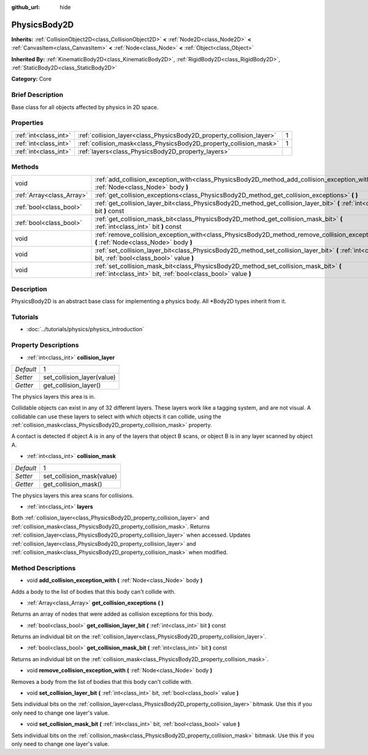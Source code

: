 :github_url: hide

.. Generated automatically by doc/tools/makerst.py in Godot's source tree.
.. DO NOT EDIT THIS FILE, but the PhysicsBody2D.xml source instead.
.. The source is found in doc/classes or modules/<name>/doc_classes.

.. _class_PhysicsBody2D:

PhysicsBody2D
=============

**Inherits:** :ref:`CollisionObject2D<class_CollisionObject2D>` **<** :ref:`Node2D<class_Node2D>` **<** :ref:`CanvasItem<class_CanvasItem>` **<** :ref:`Node<class_Node>` **<** :ref:`Object<class_Object>`

**Inherited By:** :ref:`KinematicBody2D<class_KinematicBody2D>`, :ref:`RigidBody2D<class_RigidBody2D>`, :ref:`StaticBody2D<class_StaticBody2D>`

**Category:** Core

Brief Description
-----------------

Base class for all objects affected by physics in 2D space.

Properties
----------

+-----------------------+----------------------------------------------------------------------+---+
| :ref:`int<class_int>` | :ref:`collision_layer<class_PhysicsBody2D_property_collision_layer>` | 1 |
+-----------------------+----------------------------------------------------------------------+---+
| :ref:`int<class_int>` | :ref:`collision_mask<class_PhysicsBody2D_property_collision_mask>`   | 1 |
+-----------------------+----------------------------------------------------------------------+---+
| :ref:`int<class_int>` | :ref:`layers<class_PhysicsBody2D_property_layers>`                   |   |
+-----------------------+----------------------------------------------------------------------+---+

Methods
-------

+---------------------------+---------------------------------------------------------------------------------------------------------------------------------------------------------+
| void                      | :ref:`add_collision_exception_with<class_PhysicsBody2D_method_add_collision_exception_with>` **(** :ref:`Node<class_Node>` body **)**                   |
+---------------------------+---------------------------------------------------------------------------------------------------------------------------------------------------------+
| :ref:`Array<class_Array>` | :ref:`get_collision_exceptions<class_PhysicsBody2D_method_get_collision_exceptions>` **(** **)**                                                        |
+---------------------------+---------------------------------------------------------------------------------------------------------------------------------------------------------+
| :ref:`bool<class_bool>`   | :ref:`get_collision_layer_bit<class_PhysicsBody2D_method_get_collision_layer_bit>` **(** :ref:`int<class_int>` bit **)** const                          |
+---------------------------+---------------------------------------------------------------------------------------------------------------------------------------------------------+
| :ref:`bool<class_bool>`   | :ref:`get_collision_mask_bit<class_PhysicsBody2D_method_get_collision_mask_bit>` **(** :ref:`int<class_int>` bit **)** const                            |
+---------------------------+---------------------------------------------------------------------------------------------------------------------------------------------------------+
| void                      | :ref:`remove_collision_exception_with<class_PhysicsBody2D_method_remove_collision_exception_with>` **(** :ref:`Node<class_Node>` body **)**             |
+---------------------------+---------------------------------------------------------------------------------------------------------------------------------------------------------+
| void                      | :ref:`set_collision_layer_bit<class_PhysicsBody2D_method_set_collision_layer_bit>` **(** :ref:`int<class_int>` bit, :ref:`bool<class_bool>` value **)** |
+---------------------------+---------------------------------------------------------------------------------------------------------------------------------------------------------+
| void                      | :ref:`set_collision_mask_bit<class_PhysicsBody2D_method_set_collision_mask_bit>` **(** :ref:`int<class_int>` bit, :ref:`bool<class_bool>` value **)**   |
+---------------------------+---------------------------------------------------------------------------------------------------------------------------------------------------------+

Description
-----------

PhysicsBody2D is an abstract base class for implementing a physics body. All \*Body2D types inherit from it.

Tutorials
---------

- :doc:`../tutorials/physics/physics_introduction`

Property Descriptions
---------------------

.. _class_PhysicsBody2D_property_collision_layer:

- :ref:`int<class_int>` **collision_layer**

+-----------+----------------------------+
| *Default* | 1                          |
+-----------+----------------------------+
| *Setter*  | set_collision_layer(value) |
+-----------+----------------------------+
| *Getter*  | get_collision_layer()      |
+-----------+----------------------------+

The physics layers this area is in.

Collidable objects can exist in any of 32 different layers. These layers work like a tagging system, and are not visual. A collidable can use these layers to select with which objects it can collide, using the :ref:`collision_mask<class_PhysicsBody2D_property_collision_mask>` property.

A contact is detected if object A is in any of the layers that object B scans, or object B is in any layer scanned by object A.

.. _class_PhysicsBody2D_property_collision_mask:

- :ref:`int<class_int>` **collision_mask**

+-----------+---------------------------+
| *Default* | 1                         |
+-----------+---------------------------+
| *Setter*  | set_collision_mask(value) |
+-----------+---------------------------+
| *Getter*  | get_collision_mask()      |
+-----------+---------------------------+

The physics layers this area scans for collisions.

.. _class_PhysicsBody2D_property_layers:

- :ref:`int<class_int>` **layers**

Both :ref:`collision_layer<class_PhysicsBody2D_property_collision_layer>` and :ref:`collision_mask<class_PhysicsBody2D_property_collision_mask>`. Returns :ref:`collision_layer<class_PhysicsBody2D_property_collision_layer>` when accessed. Updates :ref:`collision_layer<class_PhysicsBody2D_property_collision_layer>` and :ref:`collision_mask<class_PhysicsBody2D_property_collision_mask>` when modified.

Method Descriptions
-------------------

.. _class_PhysicsBody2D_method_add_collision_exception_with:

- void **add_collision_exception_with** **(** :ref:`Node<class_Node>` body **)**

Adds a body to the list of bodies that this body can't collide with.

.. _class_PhysicsBody2D_method_get_collision_exceptions:

- :ref:`Array<class_Array>` **get_collision_exceptions** **(** **)**

Returns an array of nodes that were added as collision exceptions for this body.

.. _class_PhysicsBody2D_method_get_collision_layer_bit:

- :ref:`bool<class_bool>` **get_collision_layer_bit** **(** :ref:`int<class_int>` bit **)** const

Returns an individual bit on the :ref:`collision_layer<class_PhysicsBody2D_property_collision_layer>`.

.. _class_PhysicsBody2D_method_get_collision_mask_bit:

- :ref:`bool<class_bool>` **get_collision_mask_bit** **(** :ref:`int<class_int>` bit **)** const

Returns an individual bit on the :ref:`collision_mask<class_PhysicsBody2D_property_collision_mask>`.

.. _class_PhysicsBody2D_method_remove_collision_exception_with:

- void **remove_collision_exception_with** **(** :ref:`Node<class_Node>` body **)**

Removes a body from the list of bodies that this body can't collide with.

.. _class_PhysicsBody2D_method_set_collision_layer_bit:

- void **set_collision_layer_bit** **(** :ref:`int<class_int>` bit, :ref:`bool<class_bool>` value **)**

Sets individual bits on the :ref:`collision_layer<class_PhysicsBody2D_property_collision_layer>` bitmask. Use this if you only need to change one layer's value.

.. _class_PhysicsBody2D_method_set_collision_mask_bit:

- void **set_collision_mask_bit** **(** :ref:`int<class_int>` bit, :ref:`bool<class_bool>` value **)**

Sets individual bits on the :ref:`collision_mask<class_PhysicsBody2D_property_collision_mask>` bitmask. Use this if you only need to change one layer's value.

